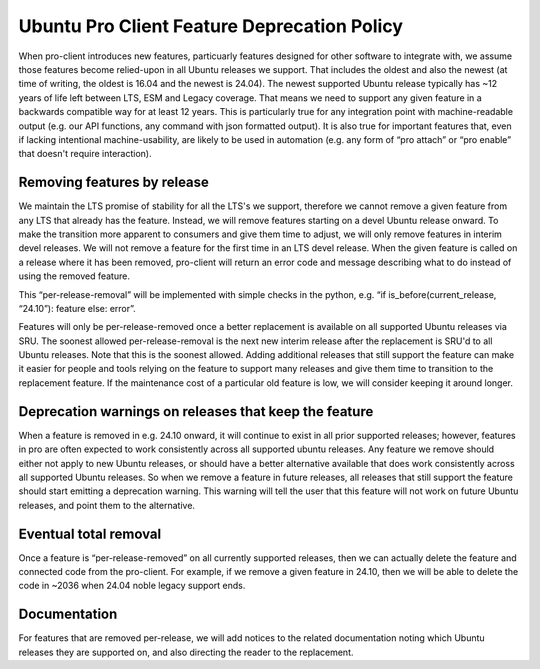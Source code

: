 Ubuntu Pro Client Feature Deprecation Policy
********************************************

When pro-client introduces new features, particuarly features designed for
other software to integrate with, we assume those features become relied-upon
in all Ubuntu releases we support. That includes the oldest and also the newest
(at time of writing, the oldest is 16.04 and the newest is 24.04).  The newest
supported Ubuntu release typically has ~12 years of life left between LTS, ESM
and Legacy coverage. That means we need to support any given feature in a
backwards compatible way for at least 12 years.  This is particularly true for
any integration point with machine-readable output (e.g. our API functions, any
command with json formatted output). It is also true for important features
that, even if lacking intentional machine-usability, are likely to be used in
automation (e.g. any form of “pro attach” or “pro enable” that doesn't require
interaction).

Removing features by release
============================

We maintain the LTS promise of stability for all the LTS's we support,
therefore we cannot remove a given feature from any LTS that already has the
feature.  Instead, we will remove features starting on a devel Ubuntu release
onward. To make the transition more apparent to consumers and give them time to
adjust, we will only remove features in interim devel releases. We will not
remove a feature for the first time in an LTS devel release. When the given
feature is called on a release where it has been removed, pro-client will
return an error code and message describing what to do instead of using the
removed feature.

This “per-release-removal” will be implemented with simple checks in the
python, e.g. “if is_before(current_release, “24.10”): feature else: error”.

Features will only be per-release-removed once a better replacement is
available on all supported Ubuntu releases via SRU. The soonest allowed
per-release-removal is the next new interim release after the replacement is
SRU'd to all Ubuntu releases. Note that this is the soonest allowed. Adding
additional releases that still support the feature can make it easier for
people and tools relying on the feature to support many releases and give them
time to transition to the replacement feature. If the maintenance cost of a
particular old feature is low, we will consider keeping it around longer.

Deprecation warnings on releases that keep the feature
======================================================

When a feature is removed in e.g. 24.10 onward, it will continue to exist in
all prior supported releases; however, features in pro are often expected to
work consistently across all supported ubuntu releases. Any feature we remove
should either not apply to new Ubuntu releases, or should have a better
alternative available that does work consistently across all supported Ubuntu
releases. So when we remove a feature in future releases, all releases that
still support the feature should start emitting a deprecation warning. This
warning will tell the user that this feature will not work on future Ubuntu
releases, and point them to the alternative.

Eventual total removal
======================

Once a feature is “per-release-removed” on all currently supported releases,
then we can actually delete the feature and connected code from the pro-client.
For example, if we remove a given feature in 24.10, then we will be able to
delete the code in ~2036 when 24.04 noble legacy support ends.

Documentation
=============

For features that are removed per-release, we will add notices to the related
documentation noting which Ubuntu releases they are supported on, and also
directing the reader to the replacement.

